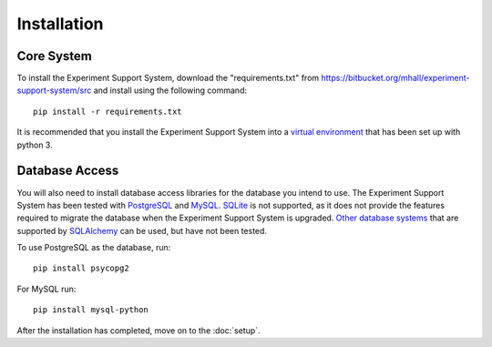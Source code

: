 ************
Installation
************

Core System
===========

To install the Experiment Support System, download the "requirements.txt" from
https://bitbucket.org/mhall/experiment-support-system/src and install using the
following command::

  pip install -r requirements.txt

It is recommended that you install the Experiment Support System into a
`virtual environment`_ that has been set up with python 3.

Database Access
===============

You will also need to install database access libraries for the database you
intend to use. The Experiment Support System has been tested with `PostgreSQL`_
and `MySQL`_. `SQLite`_ is not supported, as it does not provide the features
required to migrate the database when the Experiment Support System is upgraded.
`Other database systems`_ that are supported by `SQLAlchemy`_ can be used, but
have not been tested.

To use PostgreSQL as the database, run::

  pip install psycopg2

For MySQL run::

  pip install mysql-python

After the installation has completed, move on to the :doc:`setup`.

.. _`virtual environment`: https://pypi.python.org/pypi/virtualenv
.. _`PostgreSQL`: http://www.postgresql.org/
.. _`MySQL`: http://www.mysql.com/
.. _`SQLite`: http://www.sqlite.org/
.. _`Other database systems`: http://docs.sqlalchemy.org/en/rel_0_8/core/engines.html#supported-databases
.. _`SQLAlchemy`: http://www.sqlalchemy.org/
